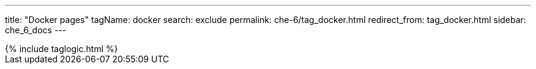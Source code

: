 ---
title: "Docker pages"
tagName: docker
search: exclude
permalink: che-6/tag_docker.html
redirect_from: tag_docker.html
sidebar: che_6_docs
---

++++
{% include taglogic.html %}
++++
